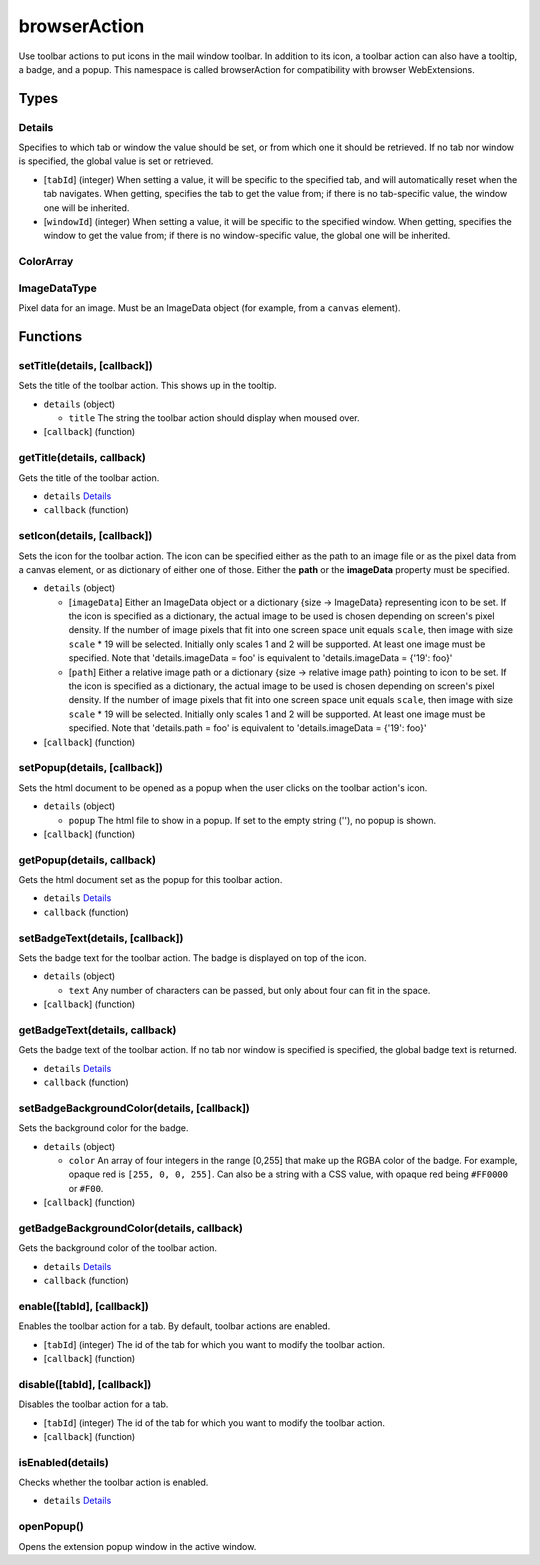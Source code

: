 =============
browserAction
=============
Use toolbar actions to put icons in the mail window toolbar. In addition to its icon, a toolbar action can also have a tooltip, a badge, and a popup. This namespace is called browserAction for compatibility with browser WebExtensions.

Types
=====

Details
-------
Specifies to which tab or window the value should be set, or from which one it should be retrieved. If no tab nor window is specified, the global value is set or retrieved.

- [``tabId``] (integer) When setting a value, it will be specific to the specified tab, and will automatically reset when the tab navigates. When getting, specifies the tab to get the value from; if there is no tab-specific value, the window one will be inherited.
- [``windowId``] (integer) When setting a value, it will be specific to the specified window. When getting, specifies the window to get the value from; if there is no window-specific value, the global one will be inherited.

ColorArray
----------

ImageDataType
-------------
Pixel data for an image. Must be an ImageData object (for example, from a ``canvas`` element).

Functions
=========

setTitle(details, [callback])
-----------------------------
Sets the title of the toolbar action. This shows up in the tooltip.

- ``details`` (object)

  - ``title`` The string the toolbar action should display when moused over.

- [``callback``] (function)

getTitle(details, callback)
---------------------------
Gets the title of the toolbar action.

- ``details`` `Details`_
- ``callback`` (function)

setIcon(details, [callback])
----------------------------
Sets the icon for the toolbar action. The icon can be specified either as the path to an image file or as the pixel data from a canvas element, or as dictionary of either one of those. Either the **path** or the **imageData** property must be specified.

- ``details`` (object)

  - [``imageData``] Either an ImageData object or a dictionary {size -> ImageData} representing icon to be set. If the icon is specified as a dictionary, the actual image to be used is chosen depending on screen's pixel density. If the number of image pixels that fit into one screen space unit equals ``scale``, then image with size ``scale`` * 19 will be selected. Initially only scales 1 and 2 will be supported. At least one image must be specified. Note that 'details.imageData = foo' is equivalent to 'details.imageData = {'19': foo}'
  - [``path``] Either a relative image path or a dictionary {size -> relative image path} pointing to icon to be set. If the icon is specified as a dictionary, the actual image to be used is chosen depending on screen's pixel density. If the number of image pixels that fit into one screen space unit equals ``scale``, then image with size ``scale`` * 19 will be selected. Initially only scales 1 and 2 will be supported. At least one image must be specified. Note that 'details.path = foo' is equivalent to 'details.imageData = {'19': foo}'

- [``callback``] (function)

setPopup(details, [callback])
-----------------------------
Sets the html document to be opened as a popup when the user clicks on the toolbar action's icon.

- ``details`` (object)

  - ``popup`` The html file to show in a popup.  If set to the empty string (''), no popup is shown.

- [``callback``] (function)

getPopup(details, callback)
---------------------------
Gets the html document set as the popup for this toolbar action.

- ``details`` `Details`_
- ``callback`` (function)

setBadgeText(details, [callback])
---------------------------------
Sets the badge text for the toolbar action. The badge is displayed on top of the icon.

- ``details`` (object)

  - ``text`` Any number of characters can be passed, but only about four can fit in the space.

- [``callback``] (function)

getBadgeText(details, callback)
-------------------------------
Gets the badge text of the toolbar action. If no tab nor window is specified is specified, the global badge text is returned.

- ``details`` `Details`_
- ``callback`` (function)

setBadgeBackgroundColor(details, [callback])
--------------------------------------------
Sets the background color for the badge.

- ``details`` (object)

  - ``color`` An array of four integers in the range [0,255] that make up the RGBA color of the badge. For example, opaque red is ``[255, 0, 0, 255]``. Can also be a string with a CSS value, with opaque red being ``#FF0000`` or ``#F00``.

- [``callback``] (function)

getBadgeBackgroundColor(details, callback)
------------------------------------------
Gets the background color of the toolbar action.

- ``details`` `Details`_
- ``callback`` (function)

enable([tabId], [callback])
---------------------------
Enables the toolbar action for a tab. By default, toolbar actions are enabled.

- [``tabId``] (integer) The id of the tab for which you want to modify the toolbar action.
- [``callback``] (function)

disable([tabId], [callback])
----------------------------
Disables the toolbar action for a tab.

- [``tabId``] (integer) The id of the tab for which you want to modify the toolbar action.
- [``callback``] (function)

isEnabled(details)
------------------
Checks whether the toolbar action is enabled.

- ``details`` `Details`_

openPopup()
-----------
Opens the extension popup window in the active window.
